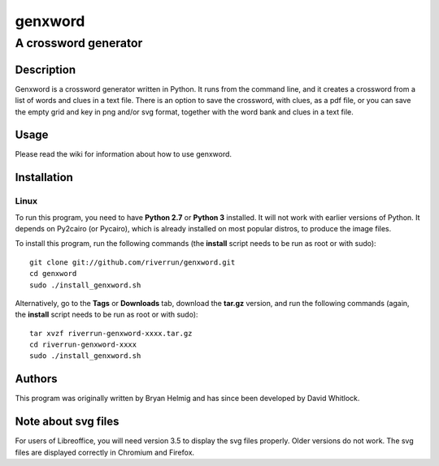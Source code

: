 ========
genxword
========

---------------------
A crossword generator
---------------------

Description
===========

Genxword is a crossword generator written in Python. It runs from the command line, and it creates 
a crossword from a list of words and clues in a text file. There is an option to save the 
crossword, with clues, as a pdf file, or you can save the empty grid and key in png and/or svg format, 
together with the word bank and clues in a text file.

Usage
=====

Please read the wiki for information about how to use genxword.

Installation
============

Linux
-----

To run this program, you need to have **Python 2.7** or **Python 3** installed. 
It will not work with earlier versions of Python. It depends on Py2cairo (or Pycairo), 
which is already installed on most popular distros, to produce the image files.

To install this program, run the following commands (the **install** script needs to be run as root or with sudo)::

    git clone git://github.com/riverrun/genxword.git
    cd genxword
    sudo ./install_genxword.sh

Alternatively, go to the **Tags** or **Downloads** tab, download the **tar.gz** version, 
and run the following commands (again, the **install** script needs to be run as root or with sudo)::

    tar xvzf riverrun-genxword-xxxx.tar.gz
    cd riverrun-genxword-xxxx
    sudo ./install_genxword.sh

Authors
=======

This program was originally written by Bryan Helmig and has since been developed by David Whitlock. 

Note about svg files
====================

For users of Libreoffice, you will need version 3.5 to display the svg files properly. 
Older versions do not work. The svg files are displayed correctly in Chromium and Firefox.
